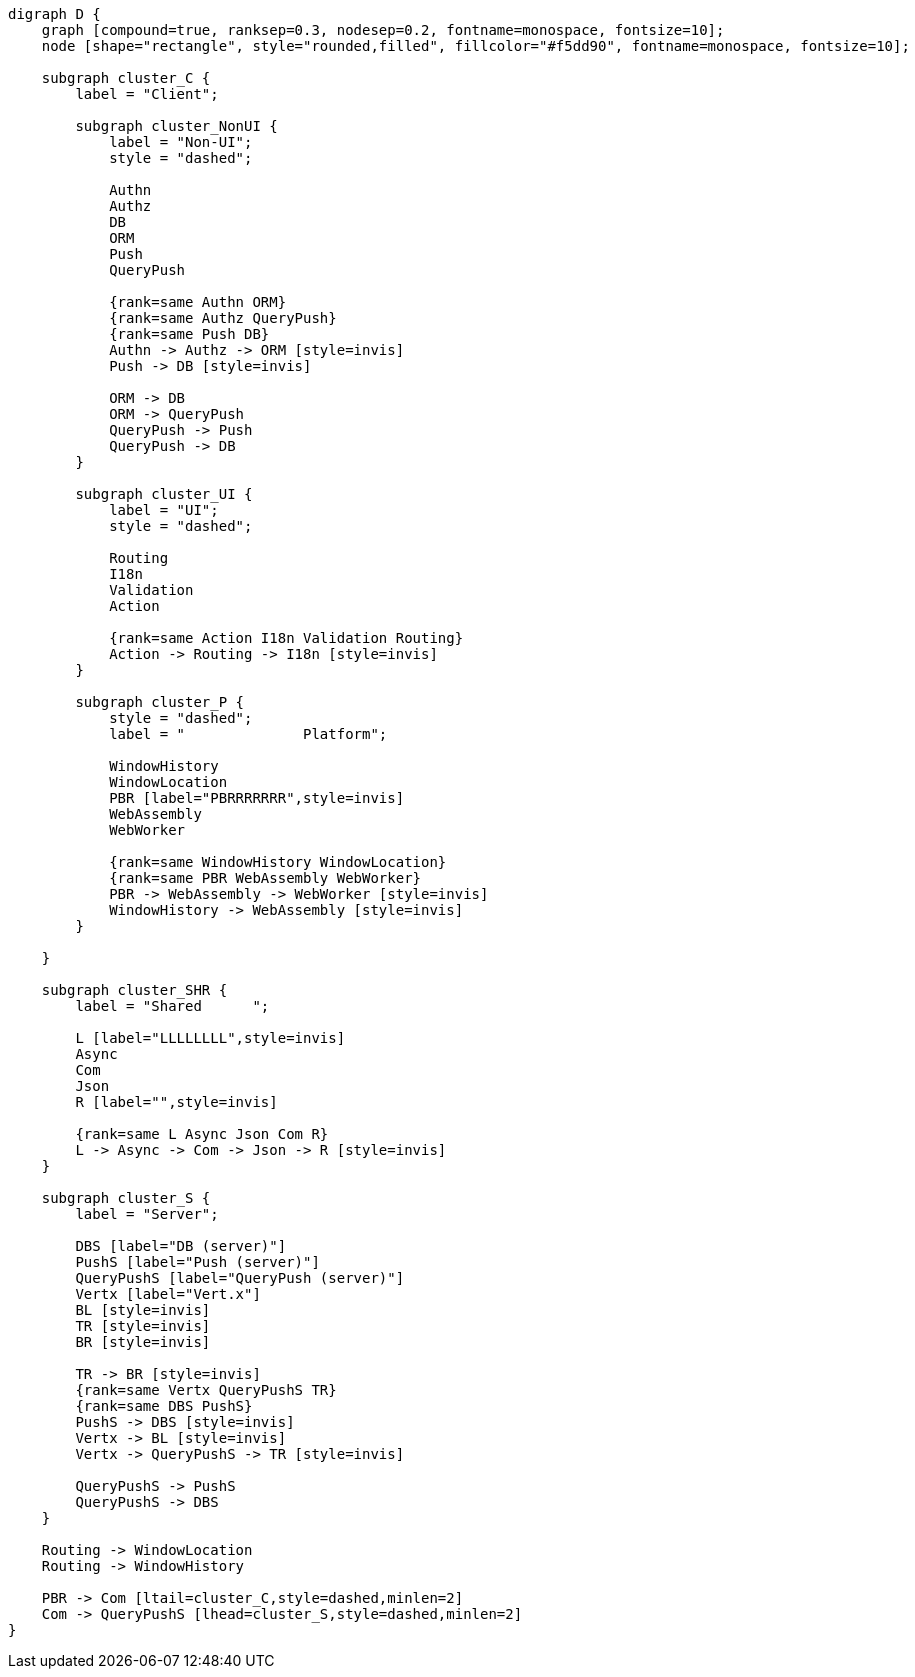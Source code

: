 
[.text-center]
[graphviz, webfx-stack, format=svg]
----
digraph D {
    graph [compound=true, ranksep=0.3, nodesep=0.2, fontname=monospace, fontsize=10];
    node [shape="rectangle", style="rounded,filled", fillcolor="#f5dd90", fontname=monospace, fontsize=10];

    subgraph cluster_C {
        label = "Client";

        subgraph cluster_NonUI {
            label = "Non-UI";
            style = "dashed";

            Authn
            Authz
            DB
            ORM
            Push
            QueryPush

            {rank=same Authn ORM}
            {rank=same Authz QueryPush}
            {rank=same Push DB}
            Authn -> Authz -> ORM [style=invis]
            Push -> DB [style=invis]

            ORM -> DB
            ORM -> QueryPush
            QueryPush -> Push
            QueryPush -> DB
        }

        subgraph cluster_UI {
            label = "UI";
            style = "dashed";

            Routing
            I18n
            Validation
            Action

            {rank=same Action I18n Validation Routing}
            Action -> Routing -> I18n [style=invis]
        }

        subgraph cluster_P {
            style = "dashed";
            label = "              Platform";

            WindowHistory
            WindowLocation
            PBR [label="PBRRRRRRR",style=invis]
            WebAssembly
            WebWorker

            {rank=same WindowHistory WindowLocation}
            {rank=same PBR WebAssembly WebWorker}
            PBR -> WebAssembly -> WebWorker [style=invis]
            WindowHistory -> WebAssembly [style=invis]
        }

    }

    subgraph cluster_SHR {
        label = "Shared      ";

        L [label="LLLLLLLL",style=invis]
        Async
        Com
        Json
        R [label="",style=invis]

        {rank=same L Async Json Com R}
        L -> Async -> Com -> Json -> R [style=invis]
    }

    subgraph cluster_S {
        label = "Server";

        DBS [label="DB (server)"]
        PushS [label="Push (server)"]
        QueryPushS [label="QueryPush (server)"]
        Vertx [label="Vert.x"]
        BL [style=invis]
        TR [style=invis]
        BR [style=invis]

        TR -> BR [style=invis]
        {rank=same Vertx QueryPushS TR}
        {rank=same DBS PushS}
        PushS -> DBS [style=invis]
        Vertx -> BL [style=invis]
        Vertx -> QueryPushS -> TR [style=invis]

        QueryPushS -> PushS
        QueryPushS -> DBS
    }

    Routing -> WindowLocation
    Routing -> WindowHistory

    PBR -> Com [ltail=cluster_C,style=dashed,minlen=2]
    Com -> QueryPushS [lhead=cluster_S,style=dashed,minlen=2]
}
----